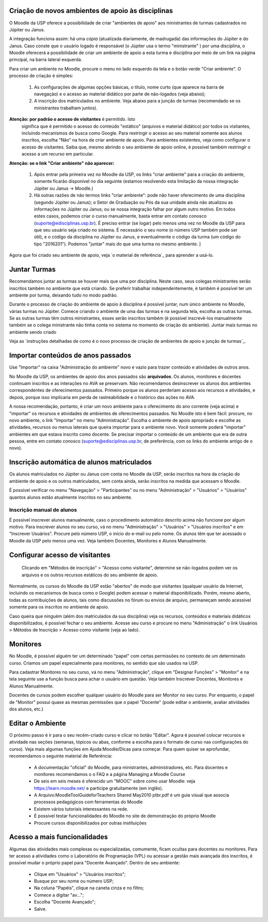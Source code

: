 Criação de novos ambientes de apoio às disciplinas
==================================================

O Moodle da USP oferece a possibilidade de criar "ambientes de apoio"
aos ministrantes de turmas cadastrados no Júpiter ou Janus.

A integração funciona assim: há uma *cópia* (atualizada diariamente, de
madrugada) das informações do Júpiter e do Janus. Caso conste que o
usuário logado é responsável (o Júpiter usa o termo "ministrante" )
por uma disciplina, o Moodle oferecerá a possibilidade de criar um
ambiente de apoio a esta turma e disciplina por meio de um link na
página principal, na barra lateral esquerda.

Para criar um ambiente no Moodle, procure o menu no lado esquerdo da
tela e o botão verde "Criar ambiente". O processo de criação é
simples:

    1. As configurações de algumas opções básicas, o título, nome
       curto (que aparece na barra de navegação) e o acesso ao
       material didático por parte de não-logados (veja abaixo);
    2. A inscrição dos matriculados no ambiente. Veja abaixo para a
       junção de turmas (recomendado se os ministrantes trabalham
       juntos).

**Atenção: por padrão o acesso de visitantes** é permitido. Isto
 significa que é permitido o acesso do conteúdo "estático" (arquivos e
 material didático) por todos os visitantes, incluindo mecanismos de
 busca como Google. Para restringir o acesso ao seu material somente
 aos alunos inscritos, escolha "Não" na hora de criar ambiente de
 apoio. Para ambientes existentes, veja como configurar o acesso de
 visitantes. Saiba que, mesmo abrindo o seu ambiente de apoio online,
 é possível também restringir o acesso a um recurso em particular.

**Atenção: se o link "Criar ambiente" não aparecer:**

    1. Após entrar pela primeira vez no Moodle da USP, os links "criar
       ambiente" para a criação do ambiente, somente ficarão
       disponível no dia seguinte (estamos resolvendo esta limitação
       da nossa integração Júpiter ou Janus -> Moodle.)
    2. Há outras razões de não termos links "criar ambiente": pode não
       haver oferecimento de uma disciplina (segundo Júpiter ou
       Janus); o Setor de Graduação ou Pós da sua unidade ainda não
       atualizou as informações no Júpiter ou Janus; ou se nossa
       integração falhar por algum outro motivo. Em todos estes casos,
       podemos criar o curso manualmente, basta entrar em contato
       conosco (suporte@edisciplinas.usp.br). É preciso entrar (se
       logar) pelo menos uma vez no Moodle da USP para que seu usuário
       seja criado no sistema. É necessário o seu nome (o número USP
       também pode ser útil), e o código da disciplina no Júpiter ou
       Janus, e eventualmente o código da turma (um código do tipo
       "2016201"). Podemos "juntar" mais do que uma turma no mesmo
       ambiente. ]

Agora que foi criado seu ambiente de apoio, veja `o material de
referência`_  para aprender a usá-lo.

Juntar Turmas
=============

Recomendamos juntar as turmas se houver mais que uma por
disciplina. Neste caso, seus colegas ministrantes serão inscritos
também no ambiente que está criando. Se preferir trabalhar
independentemente, é também é possível ter um ambiente por turma,
deixando tudo no modo padrão.

Durante o processo de criação do ambiente de apoio à disciplina é
possível juntar, num único ambiente no Moodle, várias turmas no
Júpiter. Comece criando o ambiente de uma das turmas e na segunda
tela, escolha as outras turmas. Se as outras turmas têm outros
ministrantes, esses serão inscritos também (é possível inscrevê-los
manualmente também se o colega ministrante não tinha conta no sistema
no momento de criação do ambiente).  Juntar mais turmas no ambiente
sendo criado

Veja as `instruções detalhadas de como é o novo processo de criação de
ambientes de apoio e junção de turmas`_.

Importar conteúdos de anos passados
===================================

Use "Importar" na caixa "Administração do ambiente" novo e vazio para
trazer conteúdo e atividades de outros anos.

No Moodle da USP, os ambientes de apoio dos anos passados são
**arquivados**. Os alunos, monitores e docentes continuam inscritos e
as interações no AVA se preservam. Não recomendamos desinscrever os
alunos dos ambientes correspondentes de oferecimentos
passados. Primeiro porque os alunos perderiam acesso aos recursos e
atividades, e depois, porque isso implicaria em perda de
rastreabilidade e o histórico das ações no AVA.

A nossa recomendação, portanto, é criar um novo ambiente para o
oferecimento do ano corrente (veja acima) e "importar" os recursos e
atividades de ambientes de oferecimentos passados. No Moodle isto é
bem fácil: procure, no novo ambiente, o link "Importar" no menu
"Administração". Escolha o ambiente de apoio apropriado e escolhe as
atividades, recursos ou menus laterais que queira importar para o
ambiente novo. Você somente poderá "importar" ambientes em que estava
inscrito como docente. Se precisar importar o conteúdo de um ambiente
que era de outra pessoa, entre em contato conosco
(suporte@edisciplinas.usp.br, de preferência, com os links do ambiente
antigo de o novo).

Inscrição automática de alunos matriculados
==========================================

Os alunos matriculados no Júpiter ou Janus com conta no Moodle da USP,
serão inscritos na hora da criação do ambiente de apoio e os outros
matriculados, sem conta ainda, serão inscritos na medida que acessam o
Moodle.

É possível verificar no menu "Navegação" > "Participantes" ou no menu
"Administração" > "Usuários" > "Usuários" quantos alunos estão
atualmente inscritos no seu ambiente.

Inscrição manual de alunos
--------------------------

É possível inscrever alunos manualmente, caso o procedimento automático descrito acima não funcione por algum motivo. Para inscrever alunos no seu curso, vá no menu "Administração" > "Usuários" > "Usuários inscritos" e em "Inscrever Usuários". Procure pelo número USP, o início do e-mail ou pelo nome. Os alunos têm que ter acessado o Moodle da USP pelo menos uma vez. Veja também Docentes, Monitores e Alunos Manualmente.


Configurar acesso de visitantes
===============================

.. figure:: http://wiki.stoa.usp.br/images/thumb/2/2d/Moodle-visitantes.png/210px-Moodle-visitantes.png
	    
  Clicando em "Métodos de inscrição" > "Acesso como visitante",
  determine se não-logados podem ver os arquivos e os outros recursos
  estáticos do seu ambiente de apoio.

Normalmente, os cursos do Moodle da USP estão "abertos" de modo que
visitantes (qualquer usuário da Internet, incluindo os mecanismos de
busca como o Google) podem acessar o material disponibilizado. Porém,
mesmo aberto, todas as contribuições de alunos, tais como discussões
no fórum ou envios de arquivo, permaneçam sendo acessível somente para
os inscritos no ambiente de apoio.

Caso queira que ninguém (além dos matriculados da sua disciplina) veja
os recursos, conteúdos e materiais didáticos disponibilizados, é
possível fechar o seu ambiente. Acesse seu curso e procure no menu
"Administração" o link Usuários > Métodos de Inscrição > Acesso como
visitante (veja ao lado).

Monitores
=========

No Moodle, é possível alguém ter um determinado "papel" com certas
permissões no contexto de um determinado curso. Criamos um papel
especialmente para monitores, no sentido que são usados na USP.

Para cadastrar Monitores no seu curso, vá no menu "Administração",
clique em "Designar Funções" > "Monitor" e na tela seguinte use a
função busca para achar o usuário em questão. Veja também Inscrever
Docentes, Monitores e Alunos Manualmente.

Docentes de cursos podem escolher qualquer usuário do Moodle para ser
Monitor no seu curso. Por enquanto, o papel de "Monitor" possui quase
as mesmas permissões que o papel "Docente" (pode editar o ambiente,
avaliar atividades dos alunos, etc.)

Editar o Ambiente
=================

O próximo passo é ir para o seu recém-criado curso e clicar no botão
"Editar". Agora é possível colocar recursos e atividade nas seções
(semanas, tópicos ou abas, conforme a escolha para o formato de curso
nas configurações do curso). Veja mais algumas funções em
Ajuda:Moodle/Dicas para começar. Para quem quiser se aprofundar,
recomendamos o seguinte material de Referência:

    * A documentação "oficial" do Moodle, para ministrantes, administradores, etc. Para docentes e monitores recomendamos o o FAQ e a página Managing a Moodle Course
    * De seis em seis meses é oferecido um "MOOC" sobre como usar Moodle: veja https://learn.moodle.net/ e participe gratuitamente (em inglês).
    * A Arquivo:MoodleToolGuideforTeachers Shared May2010 ptbr.pdf é um guia visual que associa processos pedagógicos com ferramentas do Moodle
    * Existem vários tutoriais interessantes na rede.
    * É possível testar funcionalidades do Moodle no site de demonstração do próprio Moodle
    * Procure cursos disponibilizados por outras instituições 

Acesso a mais funcionalidades
=============================

Algumas das atividades mais complexas ou especializadas, comumente,
ficam ocultas para docentes ou monitores. Para ter acesso a atividades
como o Laboratório de Programação (VPL) ou acessar a gestão mais
avançada dos inscritos, é possível mudar o próprio papel para "Docente
Avançado". Dentro de seu ambiente:

    - Clique em "Usuários" > "Usuários inscritos";
    - Busque por seu nome ou número USP;
    - Na coluna "Papéis", clique na caneta cinza e no filtro;
    - Comece a digitar "av...";
    - Escolha "Docente Avançado";
    - Salve. 
